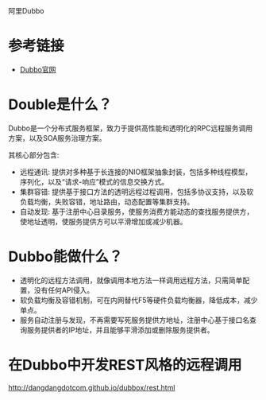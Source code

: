 阿里Dubbo

* 参考链接

+ [[http://dubbo.io/Home-zh.htm][Dubbo官网]]

* Double是什么？

Dubbo是一个分布式服务框架，致力于提供高性能和透明化的RPC远程服务调用方案，以及SOA服务治理方案。

其核心部分包含:

+ 远程通讯: 提供对多种基于长连接的NIO框架抽象封装，包括多种线程模型，序列化，以及“请求-响应”模式的信息交换方式。
+ 集群容错: 提供基于接口方法的透明远程过程调用，包括多协议支持，以及软负载均衡，失败容错，地址路由，动态配置等集群支持。
+ 自动发现: 基于注册中心目录服务，使服务消费方能动态的查找服务提供方，使地址透明，使服务提供方可以平滑增加或减少机器。

* Dubbo能做什么？

+ 透明化的远程方法调用，就像调用本地方法一样调用远程方法，只需简单配置，没有任何API侵入。
+ 软负载均衡及容错机制，可在内网替代F5等硬件负载均衡器，降低成本，减少单点。
+ 服务自动注册与发现，不再需要写死服务提供方地址，注册中心基于接口名查询服务提供者的IP地址，并且能够平滑添加或删除服务提供者。


* 在Dubbo中开发REST风格的远程调用

http://dangdangdotcom.github.io/dubbox/rest.html
